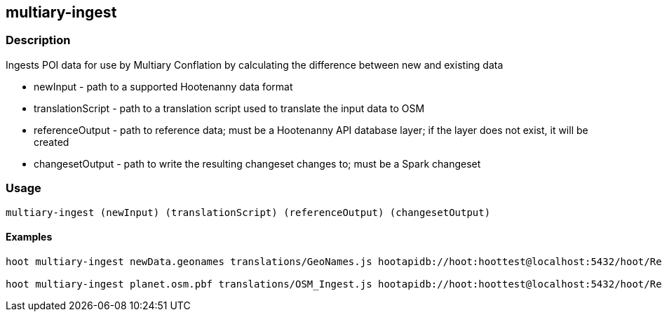 == multiary-ingest

=== Description

Ingests POI data for use by Multiary Conflation by calculating the difference between new and existing data

* +newInput+          - path to a supported Hootenanny data format
* +translationScript+ - path to a translation script used to translate the input data to OSM
* +referenceOutput+   - path to reference data; must be a Hootenanny API database layer; if the layer does not exist, 
                        it will be created 
* +changesetOutput+   - path to write the resulting changeset changes to; must be a Spark changeset

=== Usage

--------------------------------------
multiary-ingest (newInput) (translationScript) (referenceOutput) (changesetOutput)
--------------------------------------

==== Examples

--------------------------------------
hoot multiary-ingest newData.geonames translations/GeoNames.js hootapidb://hoot:hoottest@localhost:5432/hoot/ReferenceLayer changeset.spark.1 

hoot multiary-ingest planet.osm.pbf translations/OSM_Ingest.js hootapidb://hoot:hoottest@localhost:5432/hoot/ReferenceLayer changeset.spark.1 
--------------------------------------
